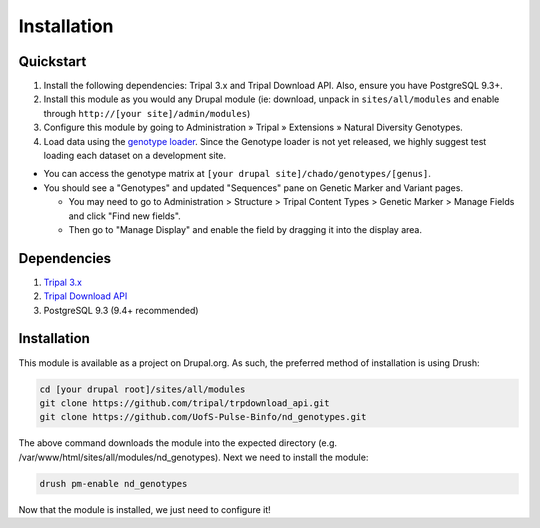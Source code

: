 
Installation
============

Quickstart
-----------
1. Install the following dependencies: Tripal 3.x and Tripal Download API. Also, ensure you have PostgreSQL 9.3+.
2. Install this module as you would any Drupal module (ie: download, unpack in ``sites/all/modules`` and enable through ``http://[your site]/admin/modules``)
3. Configure this module by going to Administration » Tripal » Extensions » Natural Diversity Genotypes.
4. Load data using the `genotype loader <https://github.com/UofS-Pulse-Binfo/genotypes_loader>`_. Since the Genotype loader is not yet released, we highly suggest test loading each dataset on a development site.

- You can access the genotype matrix at ``[your drupal site]/chado/genotypes/[genus]``.
- You should see a "Genotypes" and updated "Sequences" pane on Genetic Marker and Variant pages.

  - You may need to go to Administration > Structure > Tripal Content Types > Genetic Marker > Manage Fields and click "Find new fields".
  - Then go to "Manage Display" and enable the field by dragging it into the display area.

Dependencies
------------

1. `Tripal 3.x <https://drupal.org/project/tripal>`_
2. `Tripal Download API <https://github.com/tripal/trpdownload_api>`_
3. PostgreSQL 9.3 (9.4+ recommended)

Installation
-------------

This module is available as a project on Drupal.org. As such, the preferred method of installation is using Drush:

.. code:: bash

  cd [your drupal root]/sites/all/modules
  git clone https://github.com/tripal/trpdownload_api.git
  git clone https://github.com/UofS-Pulse-Binfo/nd_genotypes.git

The above command downloads the module into the expected directory (e.g. /var/www/html/sites/all/modules/nd_genotypes). Next we need to install the module:

.. code:: bash

  drush pm-enable nd_genotypes

Now that the module is installed, we just need to configure it!
